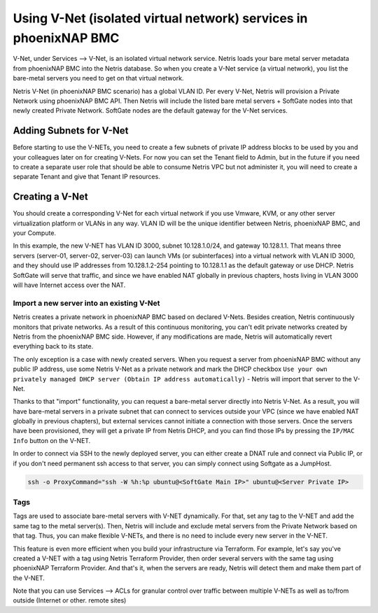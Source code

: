 .. meta::
  :description: Using V-Net (isolated virtual network) services in phoenixNAP BMC

.. _phxnap_vnet:

##################################################################
Using V-Net (isolated virtual network) services in phoenixNAP BMC
##################################################################

V-Net, under Services --> V-Net, is an isolated virtual network service. Netris loads your bare metal server metadata from phoenixNAP BMC into the Netris database. So when you create a V-Net service (a virtual network), you list the bare-metal servers you need to get on that virtual network. 

Netris V-Net (in phoenixNAP BMC scenario) has a global VLAN ID. Per every V-Net, Netris will provision a Private Network using phoenixNAP BMC API. Then Netris will include the listed bare metal servers + SoftGate nodes into that newly created Private Network. SoftGate nodes are the default gateway for the V-Net services. 

Adding Subnets for V-Net
========================

Before starting to use the V-NETs, you need to create a few subnets of private IP address blocks to be used by you and your colleagues later on for creating V-Nets. For now you can set the Tenant field to Admin, but in the future if you need to create a separate user role that should be able to consume Netris VPC but not administer it, you will need to create a separate Tenant and give that Tenant IP resources.

.. image:: /tutorials/images/phoenixnap-netris-create-common-subnets.png
    :align: center
   
Creating a V-Net
================

You should create a corresponding V-Net for each virtual network if you use Vmware, KVM, or any other server virtualization platform or VLANs in any way. VLAN ID will be the unique identifier between Netris, phoenixNAP BMC, and your Compute.

.. image:: /tutorials/images/phoenixnap-netris-creating-vnet.png
    :align: center

In this example, the new V-NET has VLAN ID 3000, subnet 10.128.1.0/24, and gateway 10.128.1.1. That means three servers (server-01, server-02, server-03) can launch VMs (or subinterfaces) into a virtual network with VLAN ID 3000, and they should use IP addresses from 10.128.1.2-254 pointing to 10.128.1.1 as the default gateway or use DHCP. Netris SoftGate will serve that traffic, and since we have enabled NAT globally in previous chapters, hosts living in VLAN 3000 will have Internet access over the NAT.

.. image:: /tutorials/images/phoenixnap-netris-vnet-ready.png
    :align: center


Import a new server into an existing V-Net
------------------------------------------

Netris creates a private network in phoenixNAP BMC based on declared V-Nets. Besides creation, Netris continuously monitors that private networks. As a result of this continuous monitoring, you can't edit private networks created by Netris from the phoenixNAP BMC side. However, if any modifications are made, Netris will automatically revert everything back to its state. 

The only exception is a case with newly created servers. When you request a server from phoenixNAP BMC without any public IP address, use some Netris V-Net as a private network and mark the DHCP checkbox ``Use your own privately managed DHCP server (Obtain IP address automatically)`` - Netris will import that server to the V-Net.

.. image:: /tutorials/images/phoenixnap-vnet-import-a-new-server.png
    :align: center

Thanks to that "import" functionality, you can request a bare-metal server directly into Netris V-Net. As a result, you will have bare-metal servers in a private subnet that can connect to services outside your VPC (since we have enabled NAT globally in previous chapters), but external services cannot initiate a connection with those servers. Once the servers have been provisioned, they will get a private IP from Netris DHCP, and you can find those IPs by pressing the ``IP/MAC Info`` button on the V-NET.

.. image:: /tutorials/images/phoenixnap-vnet-imported-new-server.png
    :align: center

In order to connect via SSH to the newly deployed server, you can either create a DNAT rule and connect via Public IP, or if you don't need permanent ssh access to that server, you can simply connect using Softgate as a JumpHost.

.. code-block:: shell-session

  ssh -o ProxyCommand="ssh -W %h:%p ubuntu@<SoftGate Main IP>" ubuntu@<Server Private IP>


.. image:: /tutorials/images/phoenixnap-vnet-ssh-to-server.png
    :align: center


Tags
----

Tags are used to associate bare-metal servers with V-NET dynamically. For that, set any tag to the V-NET and add the same tag to the metal server(s). Then, Netris will include and exclude metal servers from the Private Network based on that tag. Thus, you can make flexible V-NETs, and there is no need to include every new server in the V-NET.

.. image:: /tutorials/images/phoenixnap-vnet-with-tag.png
    :align: center

This feature is even more efficient when you build your infrastructure via Terraform. For example, let's say you've created a V-NET with a tag using Netris Terraform Provider, then order several servers with the same tag using phoenixNAP Terraform Provider. And that's it, when the servers are ready, Netris will detect them and make them part of the V-NET.

.. image:: /tutorials/images/phoenixnap-vnet-with-tag-terraform.png
    :align: center

Note that you can use Services --> ACLs for granular control over traffic between multiple V-NETs as well as to/from outside (Internet or other. remote sites)  
